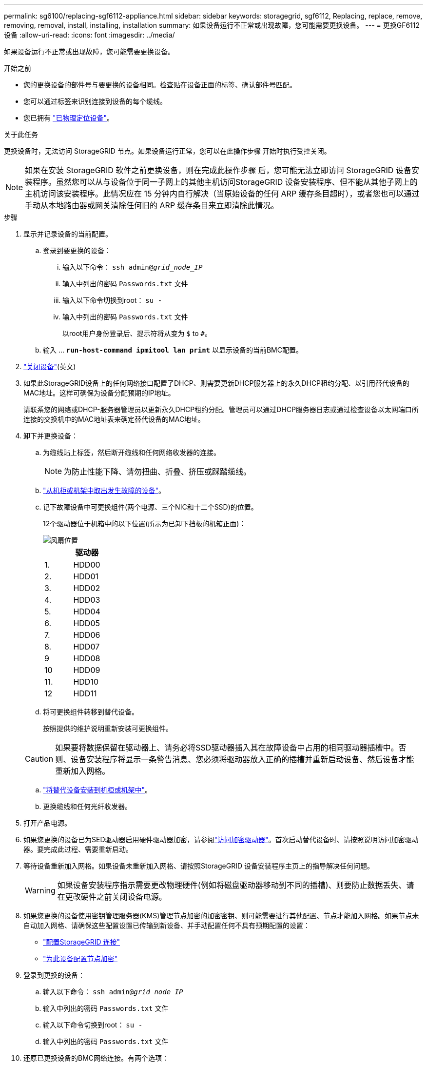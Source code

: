 ---
permalink: sg6100/replacing-sgf6112-appliance.html 
sidebar: sidebar 
keywords: storagegrid, sgf6112, Replacing, replace, remove, removing, removal, install, installing, installation 
summary: 如果设备运行不正常或出现故障，您可能需要更换设备。 
---
= 更换GF6112设备
:allow-uri-read: 
:icons: font
:imagesdir: ../media/


[role="lead"]
如果设备运行不正常或出现故障，您可能需要更换设备。

.开始之前
* 您的更换设备的部件号与要更换的设备相同。检查贴在设备正面的标签、确认部件号匹配。
* 您可以通过标签来识别连接到设备的每个缆线。
* 您已拥有 link:locating-sgf6112-in-data-center.html["已物理定位设备"]。


.关于此任务
更换设备时，无法访问 StorageGRID 节点。如果设备运行正常，您可以在此操作步骤 开始时执行受控关闭。


NOTE: 如果在安装 StorageGRID 软件之前更换设备，则在完成此操作步骤 后，您可能无法立即访问 StorageGRID 设备安装程序。虽然您可以从与设备位于同一子网上的其他主机访问StorageGRID 设备安装程序、但不能从其他子网上的主机访问该安装程序。此情况应在 15 分钟内自行解决（当原始设备的任何 ARP 缓存条目超时），或者您也可以通过手动从本地路由器或网关清除任何旧的 ARP 缓存条目来立即清除此情况。

.步骤
. 显示并记录设备的当前配置。
+
.. 登录到要更换的设备：
+
... 输入以下命令： `ssh admin@_grid_node_IP_`
... 输入中列出的密码 `Passwords.txt` 文件
... 输入以下命令切换到root： `su -`
... 输入中列出的密码 `Passwords.txt` 文件
+
以root用户身份登录后、提示符将从变为 `$` to `#`。



.. 输入 ... `*run-host-command ipmitool lan print*` 以显示设备的当前BMC配置。


. link:power-sgf6112-off-on.html#shut-down-the-sgf6112-appliance-or-sg6100-cn-controller["关闭设备"](英文)
. 如果此StorageGRID设备上的任何网络接口配置了DHCP、则需要更新DHCP服务器上的永久DHCP租约分配、以引用替代设备的MAC地址。这样可确保为设备分配预期的IP地址。
+
请联系您的网络或DHCP-服务器管理员以更新永久DHCP租约分配。管理员可以通过DHCP服务器日志或通过检查设备以太网端口所连接的交换机中的MAC地址表来确定替代设备的MAC地址。

. 卸下并更换设备：
+
.. 为缆线贴上标签，然后断开缆线和任何网络收发器的连接。
+

NOTE: 为防止性能下降、请勿扭曲、折叠、挤压或踩踏缆线。

.. link:reinstalling-sgf6112-into-cabinet-or-rack.html["从机柜或机架中取出发生故障的设备"]。
.. 记下故障设备中可更换组件(两个电源、三个NIC和十二个SSD)的位置。
+
12个驱动器位于机箱中的以下位置(所示为已卸下挡板的机箱正面)：

+
image::../media/sgf6112_ssds_locations.png[风扇位置]

+
|===
|  | 驱动器 


 a| 
1.
 a| 
HDD00



 a| 
2.
 a| 
HDD01



 a| 
3.
 a| 
HDD02



 a| 
4.
 a| 
HDD03



 a| 
5.
 a| 
HDD04



 a| 
6.
 a| 
HDD05



 a| 
7.
 a| 
HDD06



 a| 
8.
 a| 
HDD07



 a| 
9
 a| 
HDD08



 a| 
10
 a| 
HDD09



 a| 
11.
 a| 
HDD10



 a| 
12
 a| 
HDD11

|===
.. 将可更换组件转移到替代设备。
+
按照提供的维护说明重新安装可更换组件。

+

CAUTION: 如果要将数据保留在驱动器上、请务必将SSD驱动器插入其在故障设备中占用的相同驱动器插槽中。否则、设备安装程序将显示一条警告消息、您必须将驱动器放入正确的插槽并重新启动设备、然后设备才能重新加入网格。

.. link:reinstalling-sgf6112-into-cabinet-or-rack.html["将替代设备安装到机柜或机架中"]。
.. 更换缆线和任何光纤收发器。


. 打开产品电源。
. 如果您更换的设备已为SED驱动器启用硬件驱动器加密，请参阅link:../installconfig/optional-enabling-node-encryption.html#access-an-encrypted-drive["访问加密驱动器"]。首次启动替代设备时、请按照说明访问加密驱动器。要完成此过程、需要重新启动。
. 等待设备重新加入网格。如果设备未重新加入网格、请按照StorageGRID 设备安装程序主页上的指导解决任何问题。
+

WARNING: 如果设备安装程序指示需要更改物理硬件(例如将磁盘驱动器移动到不同的插槽)、则要防止数据丢失、请在更改硬件之前关闭设备电源。

. 如果您更换的设备使用密钥管理服务器(KMS)管理节点加密的加密密钥、则可能需要进行其他配置、节点才能加入网格。如果节点未自动加入网格、请确保这些配置设置已传输到新设备、并手动配置任何不具有预期配置的设置：
+
** link:../installconfig/accessing-storagegrid-appliance-installer.html["配置StorageGRID 连接"]
** https://docs.netapp.com/us-en/storagegrid/admin/kms-overview-of-kms-and-appliance-configuration.html#set-up-the-appliance["为此设备配置节点加密"^]


. 登录到更换的设备：
+
.. 输入以下命令： `ssh admin@_grid_node_IP_`
.. 输入中列出的密码 `Passwords.txt` 文件
.. 输入以下命令切换到root： `su -`
.. 输入中列出的密码 `Passwords.txt` 文件


. 还原已更换设备的BMC网络连接。有两个选项：
+
** 使用静态IP、网络掩码和网关
** 使用DHCP获取IP、网络掩码和网关
+
... 要还原BMC配置以使用静态IP、网络掩码和网关、请输入以下命令：
+
`*run-host-command ipmitool lan set 1 ipsrc static*`

+
`*run-host-command ipmitool lan set 1 ipaddr _Appliance_IP_*`

+
`*run-host-command ipmitool lan set 1 netmask _Netmask_IP_*`

+
`*run-host-command ipmitool lan set 1 defgw ipaddr _Default_gateway_*`

... 要还原BMC配置以使用DHCP获取IP、网络掩码和网关、请输入以下命令：
+
`*run-host-command ipmitool lan set 1 ipsrc dhcp*`





. 还原BMC网络连接后、连接到BMC界面以审核和还原可能已应用的任何其他自定义BMC配置。例如、您应确认SNMP陷阱目标和电子邮件通知的设置。请参见 link:../installconfig/configuring-bmc-interface.html["配置BMC接口"]。
. 确认设备节点显示在网格管理器中且未显示任何警报。


.完成后
更换部件后，按照套件随附的 RMA 说明将故障部件退回 NetApp 。请参见 https://mysupport.netapp.com/site/info/rma["部件退回和放大器；更换"^] 第页，了解更多信息。

.相关信息
* link:../installconfig/viewing-status-indicators.html["查看状态指示器"]
* link:../installconfig/troubleshooting-hardware-installation-sg6100.html#view-boot-codes["查看设备的启动代码"]

